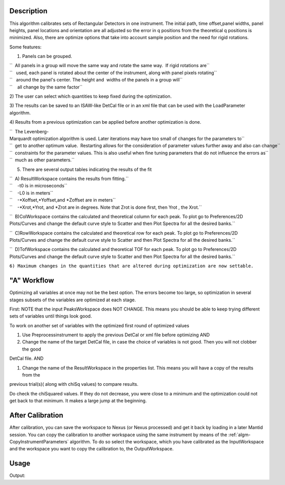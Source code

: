 .. algorithm::

.. summary::

.. alias::

.. properties::

Description
-----------

This algorithm calibrates sets of Rectangular Detectors in one
instrument. The initial path, time offset,panel widths, panel heights,
panel locations and orientation are all adjusted so the error in q
positions from the theoretical q positions is minimized. Also, there are
optimize options that take into account sample position and the need for
rigid rotations.

Some features:

1) Panels can be grouped.

| ``  All panels in a group will move the same way and rotate the same way.  If rigid rotations are``
| ``   used, each panel is rotated about the center of the instrument, along with panel pixels rotating``
| ``   around the panel's center. The height and  widths of the panels in a group will``
| ``    all change by the same factor``

2) The user can select which quantities to keep fixed during the
optimization.

3) The results can be saved to an ISAW-like DetCal file or in an xml
file that can be used with the LoadParameter algorithm.

4) Results from a previous optimization can be applied before another
optimization is done.

| ``  The Levenberg-Marquardt optimization algorithm is used. Later iterations may have too small of changes for the parameters to``
| ``  get to another optimum value.  Restarting allows for the consideration of parameter values further away and also can change``
| ``  constraints for the parameter values. This is also useful when fine tuning parameters that do not influence the errors as``
| ``  much as other parameters.``

5) There are several output tables indicating the results of the fit

| ``  A) ResultWorkspace contains the results from fitting.``
| ``    -t0 is in microseconds``
| ``    -L0 is in meters``
| ``    -*Xoffset,*Yoffset,and *Zoffset are in meters``
| ``    -*Xrot,*Yrot, and *Zrot are in degrees. Note that Zrot is done first, then Yrot , the Xrot.``

``  B)ColWorkspace contains the calculated and theoretical column for each peak. To plot go to Preferences/2D Plots/Curves and change the default curve style to Scatter and then Plot Spectra for all the desired banks.``

``  C)RowWorkspace contains the calculated and theoretical row for each peak. To plot go to Preferences/2D Plots/Curves and change the default curve style to Scatter and then Plot Spectra for all the desired banks.``

``  D)TofWorkspace contains the calculated and theoretical TOF for each peak. To plot go to Preferences/2D Plots/Curves and change the default curve style to Scatter and then Plot Spectra for all the desired banks.``

``6) Maximum changes in the quantities that are altered during optimization are now settable.``

"A" Workflow
------------

Optimizing all variables at once may not be the best option. The errors
become too large, so optimization in several stages subsets of the
variables are optimized at each stage.

First: NOTE that the input PeaksWorkspace does NOT CHANGE. This means
you should be able to keep trying different sets of variables until
things look good.

To work on another set of variables with the optimized first round of
optimized values

#. Use Preprocessinstrument to apply the previous DetCal or xml file
   before optimizing AND

#. Change the name of the target DetCal file, in case the choice of
   variables is not good. Then you will not clobber the good

DetCal file. AND

#. Change the name of the ResultWorkspace in the properties list. This
   means you will have a copy of the results from the

previous trial(s)( along with chiSq values) to compare results.

Do check the chiSquared values. If they do not decrease, you were close
to a minimum and the optimization could not get back to that minimum. It
makes a large jump at the beginning.

After Calibration
-----------------

After calibration, you can save the workspace to Nexus (or Nexus
processed) and get it back by loading in a later Mantid session. You can
copy the calibration to another workspace using the same instrument by
means of the :ref:`algm-CopyInstrumentParameters`
algorithm. To do so select the workspace, which you have calibrated as
the InputWorkspace and the workspace you want to copy the calibration
to, the OutputWorkspace.

Usage
-----

.. testcode:: SCDCalibratePanels

    #Calibrate peaks file and load to workspace
    LoadIsawPeaks(Filename='MANDI_801.peaks', OutputWorkspace='peaks')
    #TimeOffset is not stored in xml file, so use DetCal output if you need TimeOffset
    SCDCalibratePanels(PeakWorkspace='peaks',DetCalFilename='mandi_801.DetCal',XmlFilename='mandi_801.xml',a=74,b=74.5,c=99.9,alpha=90,beta=90,gamma=60,usetimeOffset=False)
    LoadEmptyInstrument(Filename='MANDI_Definition_2013_08_01.xml', OutputWorkspace='MANDI_801_event_DetCal')
    CloneWorkspace(InputWorkspace='MANDI_801_event_DetCal', OutputWorkspace='MANDI_801_event_xml')
    LoadParameterFile(Workspace='MANDI_801_event_xml', Filename='mandi_801.xml')
    LoadIsawDetCal(InputWorkspace='MANDI_801_event_DetCal', Filename='mandi_801.DetCal')
    det1 = mtd['MANDI_801_event_DetCal'].getInstrument().getDetector(327680)
    det2 = mtd['MANDI_801_event_xml'].getInstrument().getDetector(327680)
    if det1.getPos() == det2.getPos():
        print "matches"
    
.. testcleanup:: SCDCalibratePanels

   DeleteWorkspace('peaks')
   DeleteWorkspace('MANDI_801_event_xml')
   DeleteWorkspace('MANDI_801_event_DetCal')
   import os,mantid   
   filename=mantid.config.getString("defaultsave.directory")+"mandi_801.xml"
   os.remove(filename)
   filename=mantid.config.getString("defaultsave.directory")+"mandi_801.DetCal"
   os.remove(filename)

Output:

.. testoutput:: SCDCalibratePanels

    matches
    	
.. categories::

.. sourcelink::
